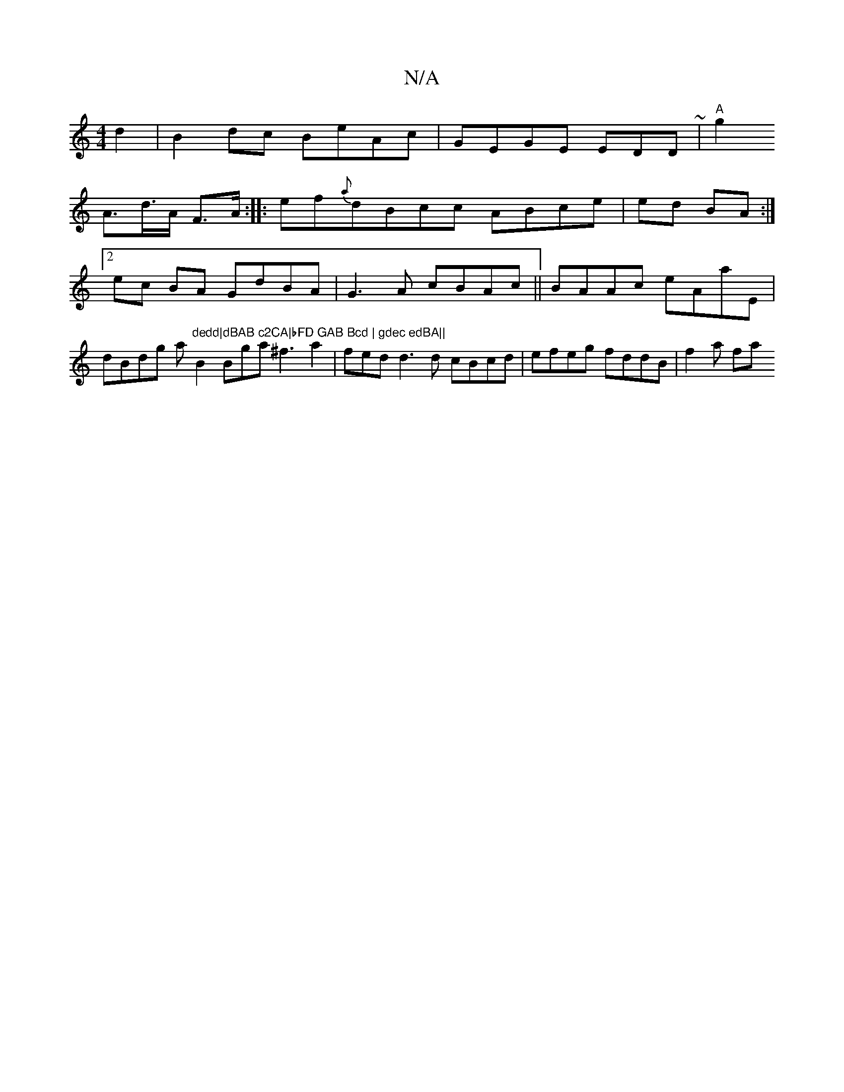 X:1
T:N/A
M:4/4
R:N/A
K:Cmajor
d2| B2dc BeAc | GEGE EDD~|"A"g2!2A>d>A F>A:|
|: ef{a}dBcc ABce|ed BA :|2 ec BA GdBA|
G3A cBAc ||
BAAc eAaE | dBdg (3a"dedd|dBAB c2CA|bFD GAB Bcd | gdec edBA||
B2 Bga^f3a2|fedd3d cBcd|efeg fddB|
f2a fa